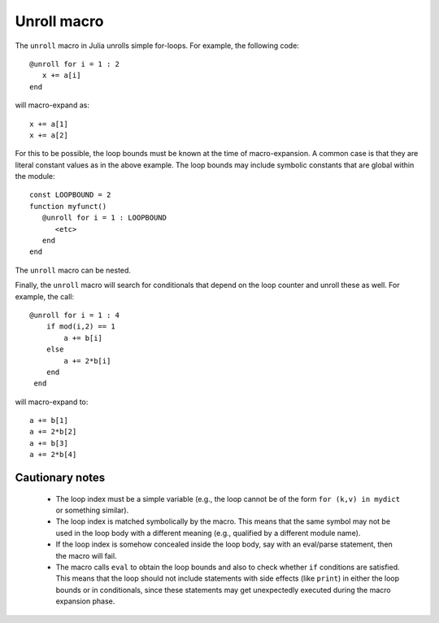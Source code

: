 ================
Unroll macro
================

The ``unroll`` macro in Julia unrolls simple for-loops.  For example,
the following code::

   @unroll for i = 1 : 2
      x += a[i]
   end

will macro-expand as::

   x += a[1]
   x += a[2]

For this to be possible, the loop bounds must be known at the time
of macro-expansion.  A common case is that they are literal
constant values as in
the above example.  
The loop bounds may include symbolic constants that are global
within the module::

  const LOOPBOUND = 2
  function myfunct()
     @unroll for i = 1 : LOOPBOUND
        <etc>
     end
  end

The ``unroll`` macro can be nested.  

Finally, the ``unroll`` macro will search for conditionals that
depend on the loop counter and unroll these as well.  For example,
the call::

  @unroll for i = 1 : 4
      if mod(i,2) == 1
          a += b[i]
      else
          a += 2*b[i]
      end
   end

will macro-expand to::

     a += b[1]
     a += 2*b[2]
     a += b[3]
     a += 2*b[4]

-----------------
Cautionary notes
-----------------

  * The
    loop index must be a simple variable (e.g., the loop cannot be
    of the form ``for (k,v) in mydict`` or something similar). 

  * The loop index is matched symbolically by the macro.  This
    means that the same symbol may not be used in the loop body 
    with a different meaning (e.g., qualified by a different module name).

  * If the loop index is somehow concealed inside the loop body,
    say with an eval/parse statement, then the macro will fail.

  * The macro calls ``eval`` to obtain the loop bounds and also 
    to check whether ``if`` conditions are satisfied.  This means
    that the loop should not include statements with side effects
    (like ``print``) in either the loop bounds or in conditionals,
    since these statements may get unexpectedly executed during
    the macro expansion phase.



   
